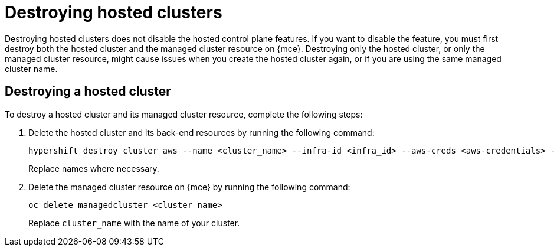 [#destroy-hosted-control-planes]
= Destroying hosted clusters

Destroying hosted clusters does not disable the hosted control plane features. If you want to disable the feature, you must first destroy both the hosted cluster and the managed cluster resource on {mce}. Destroying only the hosted cluster, or only the managed cluster resource, might cause issues when you create the hosted cluster again, or if you are using the same managed cluster name. 

[#hypershift-cluster-destroy]
== Destroying a hosted cluster

To destroy a hosted cluster and its managed cluster resource, complete the following steps:

. Delete the hosted cluster and its back-end resources by running the following command:
+
----
hypershift destroy cluster aws --name <cluster_name> --infra-id <infra_id> --aws-creds <aws-credentials> --base-domain <base_domain> --destroy-cloud-resources
----
+
Replace names where necessary.

. Delete the managed cluster resource on {mce} by running the following command:
+
----
oc delete managedcluster <cluster_name>
----
+
Replace `cluster_name` with the name of your cluster.
